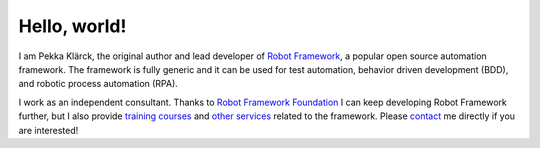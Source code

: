 Hello, world!
=============

I am Pekka Klärck, the original author and lead developer of `Robot Framework`_,
a popular open source automation framework. The framework is fully generic and
it can be used for test automation, behavior driven development (BDD), and
robotic process automation (RPA).

I work as an independent consultant. Thanks to `Robot Framework Foundation`_
I can keep developing Robot Framework further, but I also provide `training
courses`_ and `other services`_ related to the framework. Please contact_ me
directly if you are interested!



.. _Robot Framework: http://robotframework.org
.. _Robot Framework Foundation: http://robotframework.org/foundation
.. _training courses: training.rst
.. _other services: services.rst
.. _contact: contact.rst
